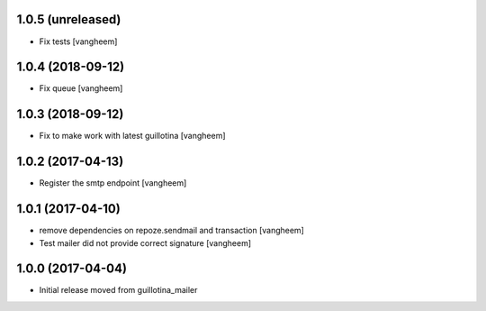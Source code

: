 1.0.5 (unreleased)
------------------

- Fix tests
  [vangheem]

1.0.4 (2018-09-12)
------------------

- Fix queue
  [vangheem]


1.0.3 (2018-09-12)
------------------

- Fix to make work with latest guillotina
  [vangheem]

1.0.2 (2017-04-13)
------------------

- Register the smtp endpoint
  [vangheem]


1.0.1 (2017-04-10)
------------------

- remove dependencies on repoze.sendmail and transaction
  [vangheem]

- Test mailer did not provide correct signature
  [vangheem]


1.0.0 (2017-04-04)
------------------

- Initial release moved from guillotina_mailer
